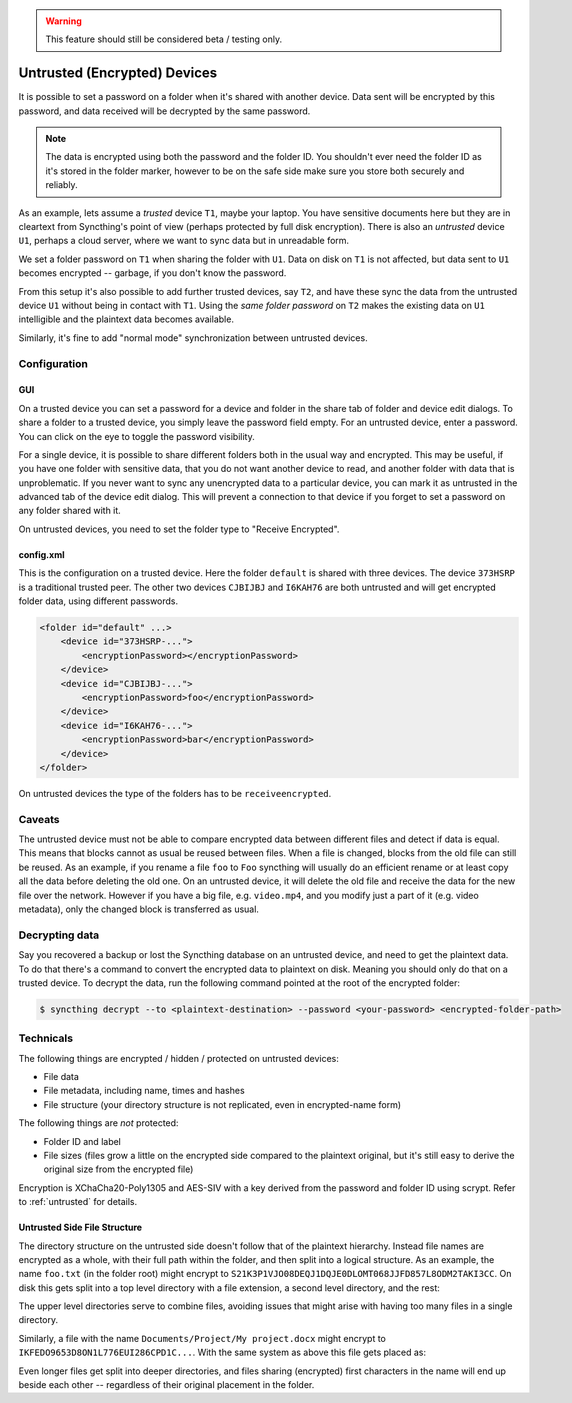 .. warning::
   This feature should still be considered beta / testing only.

Untrusted (Encrypted) Devices
=============================

It is possible to set a password on a folder when it's shared with another
device. Data sent will be encrypted by this password, and data received will
be decrypted by the same password.

.. note::

    The data is encrypted using both the password and the folder ID. You
    shouldn't ever need the folder ID as it's stored in the folder marker,
    however to be on the safe side make sure you store both securely and
    reliably.

As an example, lets assume a *trusted* device ``T1``, maybe your laptop. You
have sensitive documents here but they are in cleartext from Syncthing's
point of view (perhaps protected by full disk encryption). There is also an
*untrusted* device ``U1``, perhaps a cloud server, where we want to sync
data but in unreadable form.

We set a folder password on ``T1`` when sharing the folder with ``U1``. Data
on disk on ``T1`` is not affected, but data sent to ``U1`` becomes encrypted
-- garbage, if you don't know the password.

.. graphviz::
    :align: center

    digraph g {
        rankdir=LR
        "T1" [label="T1\n(Clear text)", style=filled, color="/accent3/1"]
        "U1" [label="U1\n(Encrypted)", style=filled, color="/accent3/2"]

        T1 -> U1 [label="Encrypted by T1"]
        U1 -> T1 [label="Decrypted by T1"]
    }

From this setup it's also possible to add further trusted devices, say
``T2``, and have these sync the data from the untrusted device ``U1``
without being in contact with ``T1``. Using the *same folder password* on
``T2`` makes the existing data on ``U1`` intelligible and the plaintext data
becomes available.

.. graphviz::
    :align: center

    digraph g {
        rankdir=LR
        "T1" [style=filled, color="/accent3/1"]
        "U1" [style=filled, color="/accent3/2"]
        "T2" [style=filled, color="/accent3/1"]

        T1 -> U1 [label="Encrypted by T1"]
        U1 -> T1 [label="Decrypted by T1"]
        U1 -> T2 [label="Decrypted by T2"]
        T2 -> U1 [label="Encrypted by T2"]
    }

Similarly, it's fine to add "normal mode" synchronization between untrusted devices.

.. graphviz::
    :align: center

    digraph g {
        rankdir=LR
        "T1" [style=filled, color="/accent3/1"]
        "U1" [style=filled, color="/accent3/2"]
        "T2" [style=filled, color="/accent3/1"]
        "U2" [style=filled, color="/accent3/2"]

        T1 -> U1 [label="Encrypted by T1"]
        U1 -> T1 [label="Decrypted by T1"]
        T2 -> U2 [label="Encrypted by T2"]
        U2 -> T2 [label="Decrypted by T2"]
        U1 -> U2 [dir="both"];

        subgraph U {
            rank="same"
            U1
            U2
        }
    }

Configuration
-------------

GUI
~~~

On a trusted device you can set a password for a device and folder in the share
tab of folder and device edit dialogs. To share a folder to a trusted device,
you simply leave the password field empty. For an untrusted device, enter a
password. You can click on the eye to toggle the password visibility.

.. image:: untrusted-folder-share.png

For a single device, it is possible to share different folders both in the
usual way and encrypted. This may be useful, if you have one folder with
sensitive data, that you do not want another device to read, and another folder
with data that is unproblematic. If you never want to sync any unencrypted data
to a particular device, you can mark it as untrusted in the advanced tab of the
device edit dialog. This will prevent a connection to that device if you forget
to set a password on any folder shared with it.

On untrusted devices, you need to set the folder type to "Receive Encrypted".

config.xml
~~~~~~~~~~

This is the configuration on a trusted device. Here the folder ``default``
is shared with three devices. The device ``373HSRP`` is a traditional
trusted peer. The other two devices ``CJBIJBJ`` and ``I6KAH76`` are both
untrusted and will get encrypted folder data, using different passwords.

.. code-block:: text

    <folder id="default" ...>
        <device id="373HSRP-...">
            <encryptionPassword></encryptionPassword>
        </device>
        <device id="CJBIJBJ-...">
            <encryptionPassword>foo</encryptionPassword>
        </device>
        <device id="I6KAH76-...">
            <encryptionPassword>bar</encryptionPassword>
        </device>
    </folder>

On untrusted devices the type of the folders has to be ``receiveencrypted``.

Caveats
-------

The untrusted device must not be able to compare encrypted data between
different files and detect if data is equal. This means that blocks cannot as
usual be reused between files. When a file is changed, blocks from the old file
can still be reused. As an example, if you rename a file ``foo`` to ``Foo``
syncthing will usually do an efficient rename or at least copy all the data
before deleting the old one. On an untrusted device, it will delete the old file
and receive the data for the new file over the network. However if you have a big file,
e.g. ``video.mp4``, and you modify just a part of it (e.g. video metadata), only
the changed block is transferred as usual.

Decrypting data
---------------

Say you recovered a backup or lost the Syncthing database on an untrusted
device, and need to get the plaintext data. To do that there's a command to
convert the encrypted data to plaintext on disk. Meaning you should only do that
on a trusted device. To decrypt the data, run the following command pointed at
the root of the encrypted folder:

.. code-block:: bash

    $ syncthing decrypt --to <plaintext-destination> --password <your-password> <encrypted-folder-path>

Technicals
----------

The following things are encrypted / hidden / protected on untrusted devices:

- File data
- File metadata, including name, times and hashes
- File structure (your directory structure is not replicated, even in
  encrypted-name form)

The following things are *not* protected:

- Folder ID and label
- File sizes (files grow a little on the encrypted side compared to the
  plaintext original, but it's still easy to derive the original size from the
  encrypted file)

Encryption is XChaCha20-Poly1305 and AES-SIV with a key derived from the
password and folder ID using scrypt. Refer to :ref:`untrusted` for details.

Untrusted Side File Structure
~~~~~~~~~~~~~~~~~~~~~~~~~~~~~

The directory structure on the untrusted side doesn't follow that of the
plaintext hierarchy. Instead file names are encrypted as a whole, with their
full path within the folder, and then split into a logical structure. As an
example, the name ``foo.txt`` (in the folder root) might encrypt to
``S21K3P1VJO08DEQJ1DQJE0DLOMT068JJFD857L8ODM2TAKI3CC``. On disk this gets split
into a top level directory with a file extension, a second level directory, and
the rest:

.. graphviz::
    :align: center

    graph {
        "folder" [shape=folder]
        "S.syncthing-enc" [shape=folder]
        "21" [shape=folder]
        "K3P1VJO0..." [shape=file]

        "folder" -- "S.syncthing-enc"
        "S.syncthing-enc" -- "21"
        "21" -- "K3P1VJO0..."
    }

The upper level directories serve to combine files, avoiding issues that might
arise with having too many files in a single directory.

Similarly, a file with the name ``Documents/Project/My project.docx`` might
encrypt to ``IKFEDO9653D8ON1L776EUI286CPD1C...``.
With the same system as above this file gets placed as:

.. graphviz::
    :align: center

    graph {
        "folder" [shape=folder]
        "I.syncthing-enc" [shape=folder]
        "KF" [shape=folder]
        "EDO9653D..." [shape=file]
        "S.syncthing-enc" [shape=folder, color=grey]
        "21" [shape=folder, color=grey]
        "K3P1VJO0..." [shape=file, color=grey]

        "folder" -- "I.syncthing-enc"
        "I.syncthing-enc" -- "KF"
        "KF" -- "EDO9653D..."
        "folder" -- "S.syncthing-enc" [color=grey]
        "S.syncthing-enc" -- "21" [color=grey]
        "21" -- "K3P1VJO0..." [color=grey]
    }

Even longer files get split into deeper directories, and files sharing
(encrypted) first characters in the name will end up beside each other --
regardless of their original placement in the folder.
